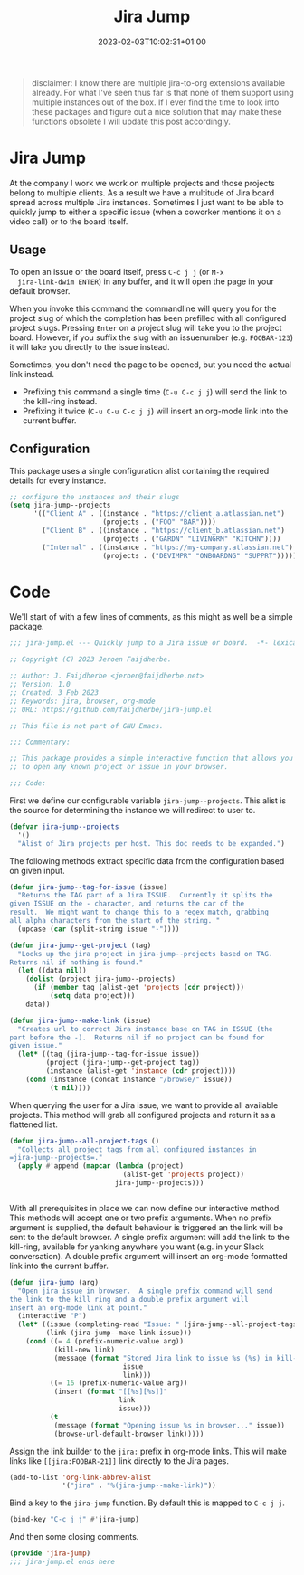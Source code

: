 #+TITLE: Jira Jump
#+DATE: 2023-02-03T10:02:31+01:00
#+DRAFT: true
#+PROPERTY: header-args:emacs-lisp :comments link :results none

#+begin_quote
disclaimer: I know there are multiple jira-to-org extensions available
already.  For what I've seen thus far is that none of them support
using multiple instances out of the box.  If I ever find the time to
look into these packages and figure out a nice solution that may make
these functions obsolete I will update this post accordingly.
#+end_quote

* Jira Jump
  At the company I work we work on multiple projects and those
  projects belong to multiple clients.  As a result we have a
  multitude of Jira board spread across multiple Jira instances.
  Sometimes I just want to be able to quickly jump to either a
  specific issue (when a coworker mentions it on a video call) or to
  the board itself.

** Usage
  To open an issue or the board itself, press =C-c j j= (or =M-x
  jira-link-dwim ENTER=) in any buffer, and it will open the page in
  your default browser.

  When you invoke this command the commandline will query you for the
  project slug of which the completion has been prefilled with all
  configured project slugs.  Pressing =Enter= on a project slug will
  take you to the project board.  However, if you suffix the slug with
  an issuenumber (e.g. =FOOBAR-123=) it will take you directly to the
  issue instead.

  Sometimes, you don't need the page to be opened, but you need the
  actual link instead.
  - Prefixing this command a single time (=C-u C-c j j=) will send the
    link to the kill-ring instead.
  - Prefixing it twice (=C-u C-u C-c j j=) will insert an org-mode
    link into the current buffer.

** Configuration
  This package uses a single configuration alist containing the
  required details for every instance.

#+begin_src emacs-lisp :tangle no
;; configure the instances and their slugs
(setq jira-jump--projects
      '(("Client A" . ((instance . "https://client_a.atlassian.net")
                       (projects . ("FOO" "BAR"))))
        ("Client B" . ((instance . "https://client_b.atlassian.net")
                       (projects . ("GARDN" "LIVINGRM" "KITCHN"))))
        ("Internal" . ((instance . "https://my-company.atlassian.net")
                       (projects . ("DEVIMPR" "ONBOARDNG" "SUPPRT"))))))
#+end_src

* Code
  :PROPERTIES:
  :header-args:emacs-lisp: :tangle jira-jump.el
  :END:

We'll start of with a few lines of comments, as this might as well be
a simple package.

  #+begin_src emacs-lisp
;;; jira-jump.el --- Quickly jump to a Jira issue or board.  -*- lexical-binding: t; -*-

;; Copyright (C) 2023 Jeroen Faijdherbe.

;; Author: J. Faijdherbe <jeroen@faijdherbe.net>
;; Version: 1.0
;; Created: 3 Feb 2023
;; Keywords: jira, browser, org-mode
;; URL: https://github.com/faijdherbe/jira-jump.el

;; This file is not part of GNU Emacs.

;;; Commentary:

;; This package provides a simple interactive function that allows you
;; to open any known project or issue in your browser.

;;; Code:
  #+end_src

First we define our configurable variable =jira-jump--projects=.  This
alist is the source for determining the instance we will redirect to
user to.

#+begin_src emacs-lisp
(defvar jira-jump--projects
  '()
  "Alist of Jira projects per host. This doc needs to be expanded.")
#+end_src

The following methods extract specific data from the configuration
based on given input.

#+begin_src emacs-lisp
(defun jira-jump--tag-for-issue (issue)
  "Returns the TAG part of a Jira ISSUE.  Currently it splits the
given ISSUE on the - character, and returns the car of the
result.  We might want to change this to a regex match, grabbing
all alpha characters from the start of the string. "
  (upcase (car (split-string issue "-"))))

(defun jira-jump--get-project (tag)
  "Looks up the jira project in jira-jump--projects based on TAG.
Returns nil if nothing is found."
  (let ((data nil))
    (dolist (project jira-jump--projects)
      (if (member tag (alist-get 'projects (cdr project)))
          (setq data project)))
    data))

(defun jira-jump--make-link (issue)
  "Creates url to correct Jira instance base on TAG in ISSUE (the
part before the -).  Returns nil if no project can be found for
given issue."
  (let* ((tag (jira-jump--tag-for-issue issue))
         (project (jira-jump--get-project tag))
         (instance (alist-get 'instance (cdr project))))
    (cond (instance (concat instance "/browse/" issue))
          (t nil))))
#+end_src

When querying the user for a Jira issue, we want to provide all
available projects.  This method will grab all configured projects
and return it as a flattened list.

#+begin_src emacs-lisp
(defun jira-jump--all-project-tags ()
  "Collects all project tags from all configured instances in
=jira-jump--projects=."
  (apply #'append (mapcar (lambda (project)
                            (alist-get 'projects project))
                          jira-jump--projects)))


#+end_src

With all prerequisites in place we can now define our interactive method.
This methods will accept one or two prefix arguments.  When no prefix
argument is supplied, the default behaviour is triggered an the link
will be sent to the default browser.  A single prefix argument will
add the link to the kill-ring, available for yanking anywhere you want
(e.g. in your Slack conversation).  A double prefix argument will
insert an org-mode formatted link into the current buffer.

#+begin_src emacs-lisp
(defun jira-jump (arg)
  "Open jira issue in browser.  A single prefix command will send
the link to the kill ring and a double prefix argument will
insert an org-mode link at point."
  (interactive "P")
  (let* ((issue (completing-read "Issue: " (jira-jump--all-project-tags)))
         (link (jira-jump--make-link issue)))
    (cond ((= 4 (prefix-numeric-value arg))
           (kill-new link)
           (message (format "Stored Jira link to issue %s (%s) in kill-ring."
                            issue
                            link)))
          ((= 16 (prefix-numeric-value arg))
           (insert (format "[[%s][%s]]"
                           link
                           issue)))
          (t
           (message (format "Opening issue %s in browser..." issue))
           (browse-url-default-browser link)))))
#+end_src

Assign the link builder to the ~jira:~ prefix in org-mode links.  This
will make links like =[[jira:FOOBAR-21]]= link directly to the Jira
pages.

#+begin_src emacs-lisp
(add-to-list 'org-link-abbrev-alist
             '("jira" . "%(jira-jump--make-link)"))

#+END_src

Bind a key to the =jira-jump= function.  By default this is mapped to
=C-c j j=.
#+begin_src emacs-lisp
(bind-key "C-c j j" #'jira-jump)
#+end_src

And then some closing comments.
#+begin_src emacs-lisp
(provide 'jira-jump)
;;; jira-jump.el ends here
#+end_src
